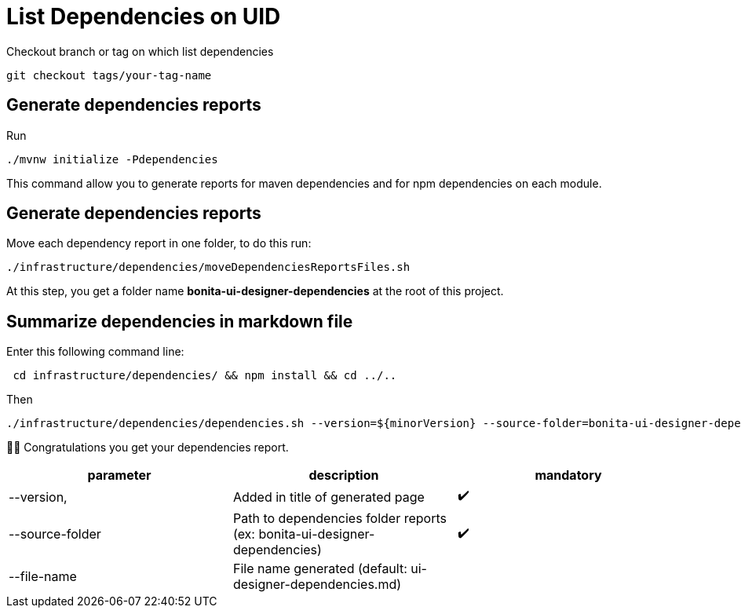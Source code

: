 = List Dependencies on UID

Checkout branch or tag on which list dependencies

    git checkout tags/your-tag-name

== Generate dependencies reports

Run

    ./mvnw initialize -Pdependencies

This command allow you to generate reports for maven dependencies and for npm dependencies on each module.

== Generate dependencies reports

Move each dependency report in one folder, to do this run:

    ./infrastructure/dependencies/moveDependenciesReportsFiles.sh

At this step, you get a folder name *bonita-ui-designer-dependencies* at the root of this project.

== Summarize dependencies in markdown file

Enter this following command line:

[source,shell]
----
 cd infrastructure/dependencies/ && npm install && cd ../..
----
Then
[source,shell]
----
./infrastructure/dependencies/dependencies.sh --version=${minorVersion} --source-folder=bonita-ui-designer-dependencies --file-name=${fileName}
----
👏👏 Congratulations you get your dependencies report.

|===
|parameter |description |mandatory

|--version,
|Added in title of generated page
|✔️

|--source-folder
|Path to dependencies folder reports (ex: bonita-ui-designer-dependencies)
|✔️

|--file-name
|File name generated (default: ui-designer-dependencies.md)
|️
|===
